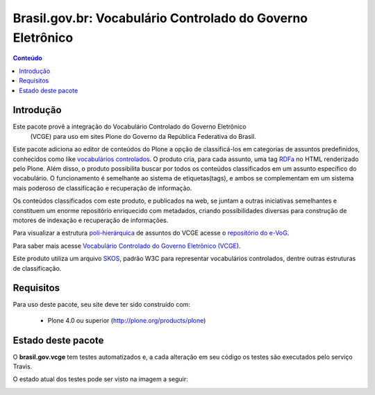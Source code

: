 ***************************************************************
Brasil.gov.br: Vocabulário Controlado do Governo Eletrônico
***************************************************************

.. contents:: Conteúdo
   :depth: 2

Introdução
-----------

Este pacote provê a integração do Vocabulário Controlado do Governo Eletrônico
 (VCGE) para uso em sites Plone do Governo da República Federativa do Brasil.

Este pacote adiciona ao editor de conteúdos do Plone a opção de classificá-los em categorias de assuntos predefinidos, conhecidos como like `vocabulários controlados <http://en.wikipedia.org/wiki/Controlled_vocabulary>`_. O produto cria, para cada assunto, uma tag `RDFa <http://pt.wikipedia.org/wiki/RDFa>`_ no HTML renderizado pelo Plone. Além disso, o produto possibilita buscar por todos os conteúdos classificados em um assunto específico do vocabulário. O funcionamento é semelhante ao sistema de etiquetas(tags), e ambos se complementam em um sistema mais poderoso de classificação e recuperação de informação.

Os conteúdos classificados com este produto, e publicados na web, se juntam a outras iniciativas semelhantes e constituem um enorme repositório enriquecido com metadados, criando possibilidades diversas para construção de motores de indexação e recuperação de informações.

Para visualizar a estrutura `poli-hierárquica <http://eurovoc.europa.eu/drupal/?q=pt/node/924>`_ de assuntos do VCGE acesse o `repositório do e-VoG <http://vocab.e.gov.br/2011/03/vcge>`_.

Para saber mais acesse `Vocabulário Controlado do Governo Eletrônico (VCGE) <http://www.governoeletronico.gov.br/acoes-e-projetos/e-ping-padroes-de-interoperabilidade/vcge>`_.

Este produto utiliza um arquivo `SKOS <http://en.wikipedia.org/wiki/Simple_Knowledge_Organization_System>`_, padrão W3C para representar vocabulários controlados, dentre outras estruturas de classificação.

Requisitos
------------

Para uso deste pacote, seu site deve ter sido construído com:

    * Plone 4.0 ou superior (http://plone.org/products/plone)

Estado deste pacote
---------------------

O **brasil.gov.vcge** tem testes automatizados e, a cada alteração em seu
código os testes são executados pelo serviço Travis. 

O estado atual dos testes pode ser visto na imagem a seguir:

.. image:: https://secure.travis-ci.org/plonegovbr/brasil.gov.vcge.png
    :target: http://travis-ci.org/plonegovbr/brasil.gov.vcge

